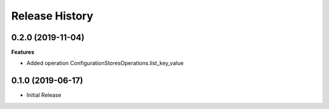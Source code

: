 .. :changelog:

Release History
===============

0.2.0 (2019-11-04)
++++++++++++++++++

**Features**

- Added operation ConfigurationStoresOperations.list_key_value

0.1.0 (2019-06-17)
++++++++++++++++++

* Initial Release
